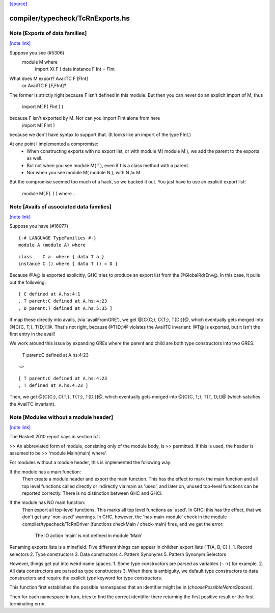 `[source] <https://gitlab.haskell.org/ghc/ghc/tree/master/compiler/typecheck/TcRnExports.hs>`_

compiler/typecheck/TcRnExports.hs
=================================


Note [Exports of data families]
~~~~~~~~~~~~~~~~~~~~~~~~~~~~~~~

`[note link] <https://gitlab.haskell.org/ghc/ghc/tree/master/compiler/typecheck/TcRnExports.hs#L66>`__

Suppose you see (#5306)
        module M where
          import X( F )
          data instance F Int = FInt
What does M export?  AvailTC F [FInt]
                  or AvailTC F [F,FInt]?
The former is strictly right because F isn't defined in this module.
But then you can never do an explicit import of M, thus
    import M( F( FInt ) )
because F isn't exported by M.  Nor can you import FInt alone from here
    import M( FInt )
because we don't have syntax to support that.  (It looks like an import of
the type FInt.)

At one point I implemented a compromise:
  * When constructing exports with no export list, or with module M(
    module M ), we add the parent to the exports as well.
  * But not when you see module M( f ), even if f is a
    class method with a parent.
  * Nor when you see module M( module N ), with N /= M.

But the compromise seemed too much of a hack, so we backed it out.
You just have to use an explicit export list:
    module M( F(..) ) where ...



Note [Avails of associated data families]
~~~~~~~~~~~~~~~~~~~~~~~~~~~~~~~~~~~~~~~~~

`[note link] <https://gitlab.haskell.org/ghc/ghc/tree/master/compiler/typecheck/TcRnExports.hs#L93>`__

Suppose you have (#16077)

::

    {-# LANGUAGE TypeFamilies #-}
    module A (module A) where

..

::

    class    C a  where { data T a }
    instance C () where { data T () = D }

..

Because @A@ is exported explicitly, GHC tries to produce an export list
from the @GlobalRdrEnv@. In this case, it pulls out the following:

::

    [ C defined at A.hs:4:1
    , T parent:C defined at A.hs:4:23
    , D parent:T defined at A.hs:5:35 ]

..

If map these directly into avails, (via 'availFromGRE'), we get
@[C{C;}, C{T;}, T{D;}]@, which eventually gets merged into @[C{C, T;}, T{D;}]@.
That's not right, because @T{D;}@ violates the AvailTC invariant: @T@ is
exported, but it isn't the first entry in the avail!

We work around this issue by expanding GREs where the parent and child
are both type constructors into two GRES.

    T parent:C defined at A.hs:4:23

::

      =>

..

::

    [ T parent:C defined at A.hs:4:23
    , T defined at A.hs:4:23 ]

..

Then, we get  @[C{C;}, C{T;}, T{T;}, T{D;}]@, which eventually gets merged
into @[C{C, T;}, T{T, D;}]@ (which satsifies the AvailTC invariant).



Note [Modules without a module header]
~~~~~~~~~~~~~~~~~~~~~~~~~~~~~~~~~~~~~~

`[note link] <https://gitlab.haskell.org/ghc/ghc/tree/master/compiler/typecheck/TcRnExports.hs#L442>`__

The Haskell 2010 report says in section 5.1:

>> An abbreviated form of module, consisting only of the module body, is
>> permitted. If this is used, the header is assumed to be
>> ‘module Main(main) where’.

For modules without a module header, this is implemented the
following way:

If the module has a main function:
   Then create a module header and export the main function.
   This has the effect to mark the main function and all top level
   functions called directly or indirectly via main as 'used',
   and later on, unused top-level functions can be reported correctly.
   There is no distinction between GHC and GHCi.
If the module has NO main function:
   Then export all top-level functions. This marks all top level
   functions as 'used'.
   In GHCi this has the effect, that we don't get any 'non-used' warnings.
   In GHC, however, the 'has-main-module' check in the module
   compiler/typecheck/TcRnDriver (functions checkMain / check-main) fires,
   and we get the error:
      The IO action ‘main’ is not defined in module ‘Main’


Renaming exports lists is a minefield. Five different things can appear in
children export lists ( T(A, B, C) ).
1. Record selectors
2. Type constructors
3. Data constructors
4. Pattern Synonyms
5. Pattern Synonym Selectors

However, things get put into weird name spaces.
1. Some type constructors are parsed as variables (-.->) for example.
2. All data constructors are parsed as type constructors
3. When there is ambiguity, we default type constructors to data
constructors and require the explicit `type` keyword for type
constructors.

This function first establishes the possible namespaces that an
identifier might be in (`choosePossibleNameSpaces`).

Then for each namespace in turn, tries to find the correct identifier
there returning the first positive result or the first terminating
error.

